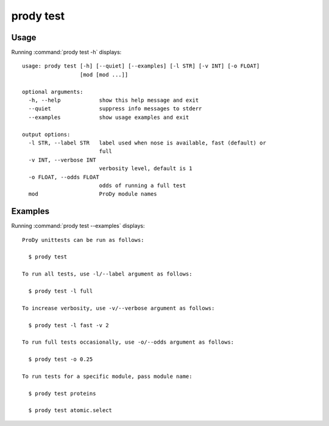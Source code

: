 .. _prody-test:

prody test
====================

Usage
--------------------

Running :command:`prody test -h` displays::

  usage: prody test [-h] [--quiet] [--examples] [-l STR] [-v INT] [-o FLOAT]
                    [mod [mod ...]]
  
  optional arguments:
    -h, --help            show this help message and exit
    --quiet               suppress info messages to stderr
    --examples            show usage examples and exit
  
  output options:
    -l STR, --label STR   label used when nose is available, fast (default) or
                          full
    -v INT, --verbose INT
                          verbosity level, default is 1
    -o FLOAT, --odds FLOAT
                          odds of running a full test
    mod                   ProDy module names

Examples
--------------------

Running :command:`prody test --examples` displays::

  ProDy unittests can be run as follows:
  
    $ prody test
  
  To run all tests, use -l/--label argument as follows:
  
    $ prody test -l full
  
  To increase verbosity, use -v/--verbose argument as follows:
  
    $ prody test -l fast -v 2
  
  To run full tests occasionally, use -o/--odds argument as follows:
  
    $ prody test -o 0.25
  
  To run tests for a specific module, pass module name:
  
    $ prody test proteins
  
    $ prody test atomic.select
  
